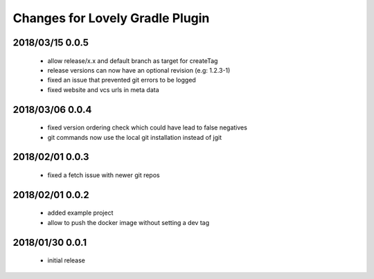 ================================
Changes for Lovely Gradle Plugin
================================

2018/03/15 0.0.5
================

 - allow release/x.x and default branch as target for createTag

 - release versions can now have an optional revision (e.g: 1.2.3-1)

 - fixed an issue that prevented git errors to be logged

 - fixed website and vcs urls in meta data

2018/03/06 0.0.4
================

 - fixed version ordering check which could have lead to false negatives

 - git commands now use the local git installation instead of jgit

2018/02/01 0.0.3
================

 - fixed a fetch issue with newer git repos

2018/02/01 0.0.2
================

 - added example project

 - allow to push the docker image without setting a dev tag

2018/01/30 0.0.1
================

 - initial release
